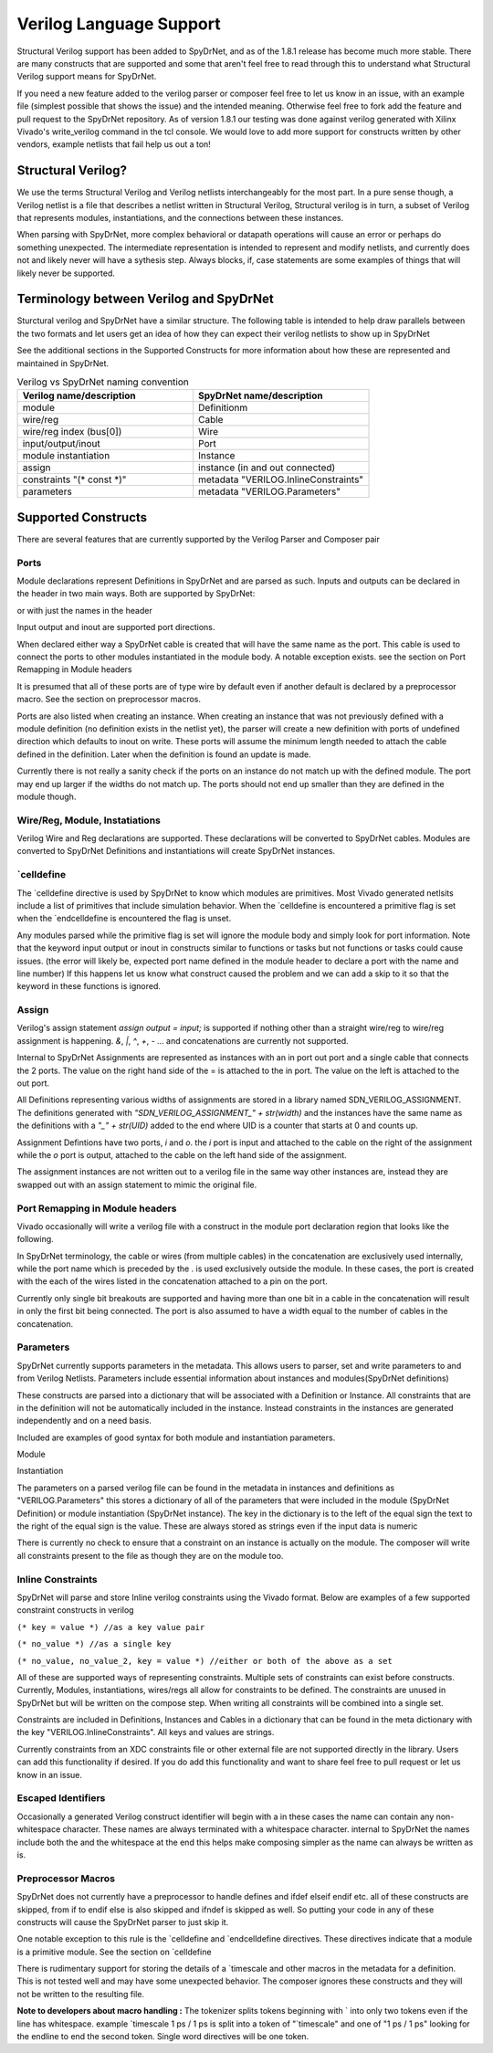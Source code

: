 Verilog Language Support
########################

Structural Verilog support has been added to SpyDrNet, and as of the 1.8.1 release has become much more stable. There are many constructs that are supported and some that aren't feel free to read through this to understand what Structural Verilog support means for SpyDrNet. 

If you need a new feature added to the verilog parser or composer feel free to let us know in an issue, with an example file (simplest possible that shows the issue) and the intended meaning. Otherwise feel free to fork add the feature and pull request to the SpyDrNet repository. As of version 1.8.1 our testing was done against verilog generated with Xilinx Vivado's write_verilog command in the tcl console. We would love to add more support for constructs written by other vendors, example netlists that fail help us out a ton!

Structural Verilog?
*******************

We use the terms Structural Verilog and Verilog netlists interchangeably for the most part. In a pure sense though, a Verilog netlist is a file that describes a netlist written in Structural Verilog, Structural verilog is in turn, a subset of Verilog that represents modules, instantiations, and the connections between these instances.

When parsing with SpyDrNet, more complex behavioral or datapath operations will cause an error or perhaps do something unexpected. The intermediate representation is intended to represent and modify netlists, and currently does not and likely never will have a sythesis step. Always blocks, if, case statements are some examples of things that will likely never be supported.

Terminology between Verilog and SpyDrNet
****************************************

Sturctural verilog and SpyDrNet have a similar structure. The following table is intended to help draw parallels between the two formats and let users get an idea of how they can expect their verilog netlists to show up in SpyDrNet

See the additional sections in the Supported Constructs for more information about how these are represented and maintained in SpyDrNet.

.. list-table:: Verilog vs SpyDrNet naming convention
   :widths: 50 50
   :header-rows: 1

   * - Verilog name/description
     - SpyDrNet name/description
   * - module
     - Definitionm
   * - wire/reg
     - Cable
   * - wire/reg index (bus[0])
     - Wire
   * - input/output/inout
     - Port
   * - module instantiation
     - Instance
   * - assign
     - instance (in and out connected)
   * - constraints "(\* const \*)"
     - metadata "VERILOG.InlineConstraints"
   * - parameters
     - metadata "VERILOG.Parameters"


Supported Constructs
********************

There are several features that are currently supported by the Verilog Parser and Composer pair

Ports
=====

Module declarations represent Definitions in SpyDrNet and are parsed as such. Inputs and outputs can be declared in the header in two main ways. Both are supported by SpyDrNet:

 
.. code-block:: verilog
   module module_name(
     input my_in,
     output [3:0] my_out);
 
or with just the names in the header
 
.. code-block:: verilog
   module module_name(
     my_in,
     my_out);
   input my_in;
   output [3:0] my_out;


Input output and inout are supported port directions.

When declared either way a SpyDrNet cable is created that will have the same name as the port. This cable is used to connect the ports to other modules instantiated in the module body. A notable exception exists. see the section on Port Remapping in Module headers

It is presumed that all of these ports are of type wire by default even if another default is declared by a preprocessor macro. See the section on preprocessor macros.

Ports are also listed when creating an instance. When creating an instance that was not previously defined with a module definition (no definition exists in the netlist yet), the parser will create a new definition with ports of undefined direction which defaults to inout on write. These ports will assume the minimum length needed to attach the cable defined in the definition. Later when the definition is found an update is made.

Currently there is not really a sanity check if the ports on an instance do not match up with the defined module. The port may end up larger if the widths do not match up.  The ports should not end up smaller than they are defined in the module though.

Wire/Reg, Module, Instatiations
===============================

Verilog Wire and Reg declarations are supported. These declarations will be converted to SpyDrNet cables. Modules are converted to SpyDrNet Definitions and instantiations will create SpyDrNet instances.

\`celldefine
============

The \`celldefine directive is used by SpyDrNet to know which modules are primitives. Most Vivado generated netlsits include a list of primitives that include simulation behavior. When the \`celldefine is encountered a primitive flag is set when the \`endcelldefine is encountered the flag is unset.

Any modules parsed while the primitive flag is set will ignore the module body and simply look for port information. Note that the keyword input output or inout in constructs similar to functions or tasks but not functions or tasks could cause issues. (the error will likely be, expected port name defined in the module header to declare a port with the name and line number) If this happens let us know what construct caused the problem and we can add a skip to it so that the keyword in these functions is ignored.

Assign
=======

Verilog's assign statement `assign output = input;` is supported if nothing other than a straight wire/reg to wire/reg assignment is happening. `&`, `|`, `^`, `+`, `-` ... and concatenations are currently not supported.

Internal to SpyDrNet Assignments are represented as instances with an in port out port and a single cable that connects the 2 ports. The value on the right hand side of the = is attached to the in port. The value on the left is attached to the out port. 

All Definitions representing various widths of assignments are stored in a library named SDN_VERILOG_ASSIGNMENT. The definitions generated with `"SDN_VERILOG_ASSIGNMENT_" + str(width)`
and the instances have the same name as the definitions with a `"_" + str(UID)` added to the end where UID is a counter that starts at 0 and counts up.

Assignment Defintions have two ports, `i` and `o`. the `i` port is input and attached to the cable on the right of the assignment while the `o` port is output, attached to the cable on the left hand side of the assignment.

The assignment instances are not written out to a verilog file in the same way other instances are, instead they are swapped out with an assign statement to mimic the original file.

Port Remapping in Module headers
================================

Vivado occasionally will write a verilog file with a construct in the module port declaration region that looks like the following.

.. code-block: verilog
   module b13
     (
       .canale({\canale[3] ,\canale[2] ,\canale[1] ,\canale[0] })
     ); 
   //module contents
   //the \ in the names is discussed in the escaped identifiers section


In SpyDrNet terminology,  the cable or wires (from multiple cables) in the concatenation are exclusively used internally, while the port name which is preceded by the . is used exclusively outside the module. In these cases, the port is created with the each of the wires listed in the concatenation attached to a pin on the port.

Currently only single bit breakouts are supported and having more than one bit in a cable in the concatenation will result in only the first bit being connected. The port is also assumed to have a width equal to the number of cables in the concatenation.

Parameters
==========

SpyDrNet currently supports parameters in the metadata. This allows users to parser, set and write parameters to and from Verilog Netlists. Parameters include essential information about instances and modules(SpyDrNet definitions)

These constructs are parsed into a dictionary that will be associated with a Definition or Instance. All constraints that are in the definition will not be automatically included in the instance. Instead constraints in the instances are generated independently and on a need basis.

Included are examples of good syntax for both module and instantiation parameters.

Module

.. code-block: verilog
   module my_module #(
     parameter Key = "VALUE",
     parameter Key2 = 8'h00
   )(
     input port_information_here
   );


Instantiation

.. code-block: verilog
   //LUT4 instantiation from our 4bitadder.v support file (some ports missing)
   LUT4 #(
     .INIT(16'hEC80)) //key is "INIT" and value is "16'hEC80"
     un3_answer1_p4
      (.I0(data11r[0]),
       ...
       .O(\^un3_answer1_p4 ));


The parameters on a parsed verilog file can be found in the metadata in instances and definitions as "VERILOG.Parameters" this stores a dictionary of all of the parameters that were included in the module (SpyDrNet Definition) or module instantiation (SpyDrNet instance). The key in the dictionary is to the left of the equal sign the text to the right of the equal sign is the value. These are always stored as strings even if the input data is numeric

There is currently no check to ensure that a constraint on an instance is actually on the module. The composer will write all constraints present to the file as though they are on the module too.


Inline Constraints
==================

SpyDrNet will parse and store Inline verilog constraints using the Vivado format. Below are examples of a few supported constraint constructs in verilog


``(* key = value *) //as a key value pair``

``(* no_value *) //as a single key``

``(* no_value, no_value_2, key = value *) //either or both of the above as a set``

All of these are supported ways of representing constraints. Multiple sets of constraints can exist before constructs. Currently, Modules, instantiations, wires/regs all allow for constraints to be defined. The constraints are unused in SpyDrNet but will be written on the compose step. When writing all constraints will be combined into a single set.

Constraints are included in Definitions, Instances and Cables in a dictionary that can be found in the meta dictionary with the key "VERILOG.InlineConstraints". All keys and values are strings.

Currently constraints from an XDC constraints file or other external file are not supported directly in the library. Users can add this functionality if desired. If you do add this functionality and want to share feel free to pull request or let us know in an issue.

Escaped Identifiers
===================

Occasionally a generated Verilog construct identifier will begin with a \ in these cases the name can contain any non-whitespace character. These names are always terminated with a whitespace character. internal to SpyDrNet the names include both the \ and the whitespace at the end this helps make composing simpler as the name can always be written as is.

Preprocessor Macros
===================

SpyDrNet does not currently have a preprocessor to handle defines and ifdef elseif endif etc. all of these constructs are skipped, from if to endif else is also skipped and ifndef is skipped as well. So putting your code in any of these constructs will cause the SpyDrNet parser to just skip it.

One notable exception to this rule is the \`celldefine and \`endcelldefine directives. These directives indicate that a module is a primitive module. See the section on \`celldefine

There is rudimentary support for storing the details of a \`timescale and other macros in the metadata for a definition. This is not tested well and may have some unexpected behavior. The composer ignores these constructs and they will not be written to the resulting file.

**Note to developers about macro handling :**
The tokenizer splits tokens beginning with \` into only two tokens even if the line has whitespace. example \`timescale 1 ps / 1 ps is split into a token of "\`timescale" and one of "1 ps / 1 ps" looking for the endline to end the second token. Single word directives will be one token.
